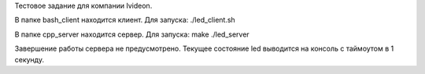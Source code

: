 Тестовое задание для компании Ivideon.

В папке bash_client находится клиент. Для запуска:
./led_client.sh

В папке cpp_server находится сервер. Для запуска:
make
./led_server

Завершение работы сервера не предусмотрено. Текущее состояние led выводится 
на консоль с таймоутом в 1 секунду.
